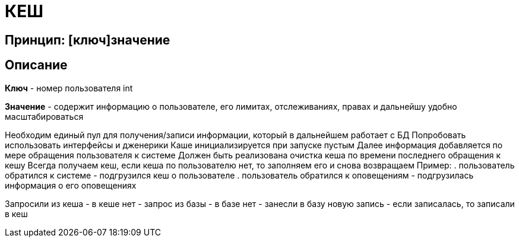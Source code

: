 = КЕШ

== Принцип: [ключ]значение

== Описание

*Ключ* - номер пользователя int

*Значение* - содержит информацию о пользователе, его лимитах, отслеживаниях, правах и дальнейшу удобно масштабироваться

Необходим единый пул для получения/записи информации, который в дальнейшем работает с БД
Попробовать использовать интерфейсы и дженерики
Каше инициализируется при запуске пустым
Далее информация добавляется по мере обращения пользователя к системе
Должен быть реализована очистка кеша по времени последнего обращения к кешу
Всегда получаем кеш, если кеша по пользователю нет, то заполняем его и снова возвращаем
Пример: 
. пользователь обратился к системе - подгрузился кеш о пользователе
. пользователь обратился к оповещениям - подгрузилась информация о его оповещениях

Запросили из кеша - в кеше нет - запрос из базы - в базе нет - занесли в базу новую запись - если записалась, то записали в кеш